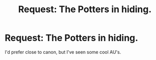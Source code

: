 #+TITLE: Request: The Potters in hiding.

* Request: The Potters in hiding.
:PROPERTIES:
:Author: Red-Droid-Blue-Droid
:Score: 7
:DateUnix: 1487398142.0
:DateShort: 2017-Feb-18
:FlairText: Request
:END:
I'd prefer close to canon, but I've seen some cool AU's.

